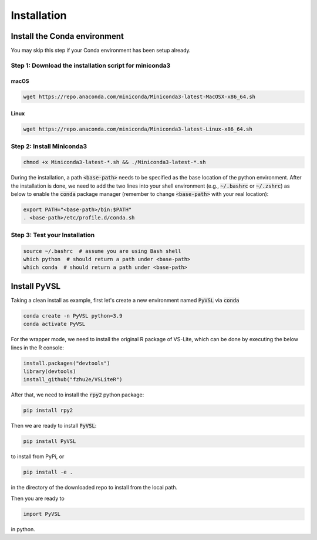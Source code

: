 Installation
===============


Install the Conda environment
-----------------------------

You may skip this step if your Conda environment has been setup already.

Step 1: Download the installation script for miniconda3
""""""""""""""""""""""""""""""""""""""""""""""""""""""""

macOS
'''''

.. code-block:: bash

  wget https://repo.anaconda.com/miniconda/Miniconda3-latest-MacOSX-x86_64.sh

Linux
'''''
.. code-block:: bash

  wget https://repo.anaconda.com/miniconda/Miniconda3-latest-Linux-x86_64.sh

Step 2: Install Miniconda3
"""""""""""""""""""""""""""

.. code-block:: bash

  chmod +x Miniconda3-latest-*.sh && ./Miniconda3-latest-*.sh

During the installation, a path :code:`<base-path>` needs to be specified as the base location of the python environment.
After the installation is done, we need to add the two lines into your shell environment (e.g., :code:`~/.bashrc` or :code:`~/.zshrc`) as below to enable the :code:`conda` package manager (remember to change :code:`<base-path>` with your real location):

.. code-block:: bash

  export PATH="<base-path>/bin:$PATH"
  . <base-path>/etc/profile.d/conda.sh

Step 3: Test your Installation
"""""""""""""""""""""""""""""""

.. code-block:: bash

  source ~/.bashrc  # assume you are using Bash shell
  which python  # should return a path under <base-path>
  which conda  # should return a path under <base-path>


Install PyVSL
-------------


Taking a clean install as example, first let's create a new environment named :code:`PyVSL` via :code:`conda`

.. code-block:: bash

    conda create -n PyVSL python=3.9
    conda activate PyVSL

For the wrapper mode, we need to install the original R package of VS-Lite, which can be done by executing the below lines in the R console:

.. code-block:: R

    install.packages("devtools")
    library(devtools)
    install_github("fzhu2e/VSLiteR")

After that, we need to install the :code:`rpy2` python package:

.. code-block:: bash

    pip install rpy2

Then we are ready to install :code:`PyVSL`:

.. code-block:: bash

    pip install PyVSL

to install from PyPi, or

.. code-block:: bash

    pip install -e .

in the directory of the downloaded repo to install from the local path.

Then you are ready to

.. code-block:: python

    import PyVSL

in python.
